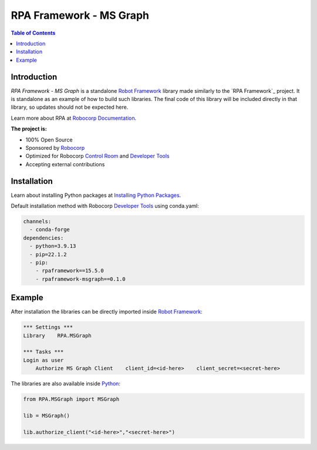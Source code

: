 RPA Framework - MS Graph
========================

.. contents:: Table of Contents
    :local:
    :depth: 1

.. include-marker

Introduction
------------

`RPA Framework - MS Graph` is a standalone `Robot Framework`_ library made 
similarly to the `RPA Framework`_ project. It is standalone as an example
of how to build such libraries. The final code of this library will be 
included directly in that library, so updates should not be expected here.

Learn more about RPA at `Robocorp Documentation`_.

**The project is:**

- 100% Open Source
- Sponsored by `Robocorp`_
- Optimized for Robocorp `Control Room`_ and `Developer Tools`_
- Accepting external contributions

.. _Robot Framework: https://robotframework.org
.. _Robot Framework Foundation: https://robotframework.org/foundation/
.. _Python: https://www.python.org/
.. _Robocorp: https://robocorp.com
.. _Robocorp Documentation: https://robocorp.com/docs/
.. _Control Room: https://robocorp.com/docs/control-room
.. _Developer Tools: https://robocorp.com/downloads
.. _Installing Python Packages: https://robocorp.com/docs/setup/installing-python-package-dependencies

Installation
------------

Learn about installing Python packages at `Installing Python Packages`_.

Default installation method with Robocorp `Developer Tools`_ using conda.yaml:

.. code-block:: yaml

   channels:
     - conda-forge
   dependencies:
     - python=3.9.13
     - pip=22.1.2
     - pip:
       - rpaframework==15.5.0
       - rpaframework-msgraph==0.1.0


Example
-------

After installation the libraries can be directly imported inside
`Robot Framework`_:

.. code:: robotframework

    *** Settings ***
    Library    RPA.MSGraph

    *** Tasks ***
    Login as user
        Authorize MS Graph Client    client_id=<id-here>    client_secret=<secret-here>

The libraries are also available inside Python_:

.. code:: python

    from RPA.MSGraph import MSGraph

    lib = MSGraph()

    lib.authorize_client("<id-here>","<secret-here>")

